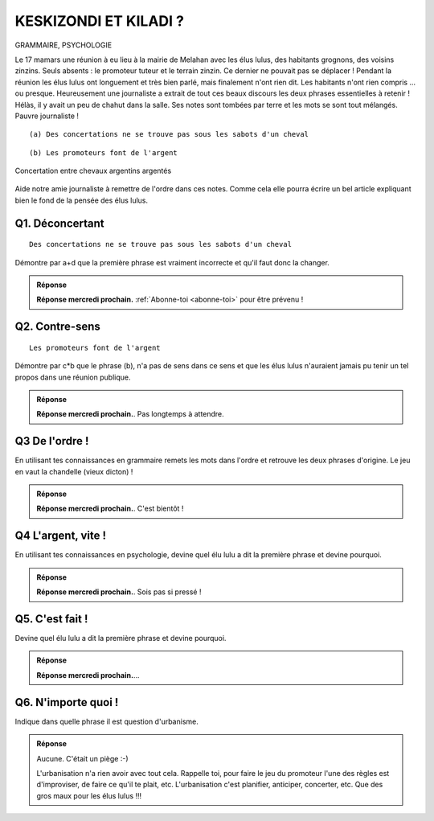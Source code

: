 KESKIZONDI ET KILADI ?
----------------------

GRAMMAIRE, PSYCHOLOGIE


Le 17 mamars une réunion à eu lieu à la mairie de Melahan avec les élus lulus, des habitants grognons,
des voisins zinzins. Seuls absents : le promoteur tuteur et le terrain zinzin. Ce dernier ne
pouvait pas se déplacer !  Pendant la réunion les élus lulus ont longuement et très bien parlé, mais finalement
n'ont rien dit. Les habitants n'ont rien compris … ou presque. Heureusement une journaliste a extrait de tout ces
beaux discours les deux phrases essentielles à retenir ! Hélàs, il y avait un peu de chahut dans la salle. Ses notes
sont tombées par terre et les mots se sont tout mélangés. Pauvre journaliste !

::

    (a) Des concertations ne se trouve pas sous les sabots d'un cheval

::

    (b) Les promoteurs font de l'argent

..  figure:: meylan/meylan-keskizondi-et-kiladi.png
    :align: center

    Concertation entre chevaux argentins argentés

Aide notre amie journaliste à remettre de l'ordre dans ces notes. Comme cela elle pourra écrire un bel article
expliquant bien le fond de la pensée des élus lulus.

Q1. Déconcertant
''''''''''''''''
::

    Des concertations ne se trouve pas sous les sabots d'un cheval

Démontre par a+d que la première phrase est vraiment incorrecte et qu'il faut donc la changer.

..  admonition:: Réponse
    :class: toggle


    **Réponse mercredi prochain.** :ref:`Abonne-toi <abonne-toi>` pour être prévenu !

    .. ..........................................................................................................;

        En fait la phrase est *“sémantiquement”* correcte: une fois élus lulu élus, les élus lulu n'aiment plus
        vraiment les concertations et n'en font que quand ils sont vraiment obligés ; donc les concertations sont
        rares ; donc on ne trouve pas de concertations sous les sabots d'un cheval. Cette phrase à donc du sens.

        Par contre elle est *“syntaxiquement”* incorrecte.
        Il se trouve que “trouve” fait référence à la 3ème personne. C'est incorrect ! Dans cet exercice il n'y a que 2
        phrases, donc que 2 personnes qui ont dit quelque chose. Pas de troisième personne => La phrase n'est pas
        correcte syntaxiquement.

        CQFD.

Q2. Contre-sens
'''''''''''''''

::

    Les promoteurs font de l'argent

Démontre par c*b que le phrase (b), n'a pas de sens dans ce sens et que les élus lulus n'auraient jamais pu tenir un
tel propos dans une réunion publique.

..  admonition:: Réponse
    :class: toggle

    **Réponse mercredi prochain.**. Pas longtemps à attendre.

    .. ..........................................................................................................;

        C'est la monnaie de paris qui fond de l'argent (par exemple pour les pièces de 10€).
        La phrase (b) est en fait un vrai "contre sens". C'est l'inverse qui est vrai : c'est l'argent qui fait
        les promoteurs. S'il n'y avait pas d'argent à gagner, il n'y aurait ni promotions, ni promoteurs.

Q3 De l'ordre !
'''''''''''''''
En utilisant tes connaissances en grammaire remets les mots dans l'ordre et retrouve les deux phrases d'origine. Le
jeu en vaut la chandelle (vieux dicton) !

..  admonition:: Réponse
    :class: toggle

    **Réponse mercredi prochain.**. C'est bientôt !

    .. ..........................................................................................................;


        La réponse correcte est::

             “L'argent ne se trouve pas sous les pas d'un cheval”

             “Les promoteurs font des concertations”


Q4 L'argent, vite !
'''''''''''''''''''

En utilisant tes connaissances en psychologie, devine quel élu lulu a dit la première phrase
et devine pourquoi.

..  admonition:: Réponse
    :class: toggle

    **Réponse mercredi prochain.**. Sois pas si pressé !

    .. ..........................................................................................................;


        ::

            “L'argent ne se trouve pas sous les sabots d'un cheval”

        C'est au fil de l'eau, dans le cadre d'un discours fleuve, que lulu le trésorier a lancé,
        telle une bouteille à la maire, une bouée à l'eau: *“L'argent ne se trouve pas sous les sabots d'un cheval”*.
        Qu'île eu crue? Un peu bateau, un peu bidon. Moment de flotement. Il ne cherchait pourtant ni à noyer le poisson,
        ni à faire de vagues. Il s'est seulement apperçu au cours de son long discours qu'il falait se mettre au niveau des
        habitants gnagnans. Imagine toi, alors que certains buvaient ses paroles, d'autres était déjà saoulés !
        Ah, il y a de bouteille cet élu ! Le message qu'il voulait lancer à la mairie était tout simplement :

            La vente du terrain zinzin est uniquement une opération financière.

        Comme il ne pouvait pas le dire ("zinzin" c'est pas bien), il a décidé, même si c'était un peu tiré par les chevaux,
        de  mettre les pieds dans le plat avec ses gros sabots, de monter sur ses
        grands cheveaux, d'endosser son cheval de bataille et de lancer au galop, "L'argent ne se trouve pas sous les
        sabots d'un cheval". Un peu cavalier mais quel pananché !


Q5. C'est fait !
''''''''''''''''

Devine quel élu lulu a dit la première phrase et devine pourquoi.

..  admonition:: Réponse
    :class: toggle

    **Réponse mercredi prochain.**...

    .. ..........................................................................................................;

        ::

            “Les promoteurs font des concertations”

        C'est une élue lulue qui l'a dit. C'était juste pour expliquer
        aux électeurs gnangnans et inquiéts qu'ils n'avaient pas à s'inquiéter.
        C'était pour les rassurer et les assurer que la
        concertation avait bien déjà eu lieu avec le promoteur. Tout était ficelé. Compromis de vente déjà signé.
        Ouf ! Ils font pas les choses à moitié les élus lulu.

Q6. N'importe quoi !
''''''''''''''''''''

Indique dans quelle phrase il est question d'urbanisme.


..  admonition:: Réponse
    :class: toggle


    Aucune. C'était un piège :-)

    L'urbanisation n'a rien avoir avec tout cela. Rappelle toi, pour faire
    le jeu du promoteur l'une des règles est d'improviser, de faire ce qu'il te plait, etc. L'urbanisation c'est
    planifier, anticiper, concerter, etc. Que des gros maux pour les élus lulus !!!


